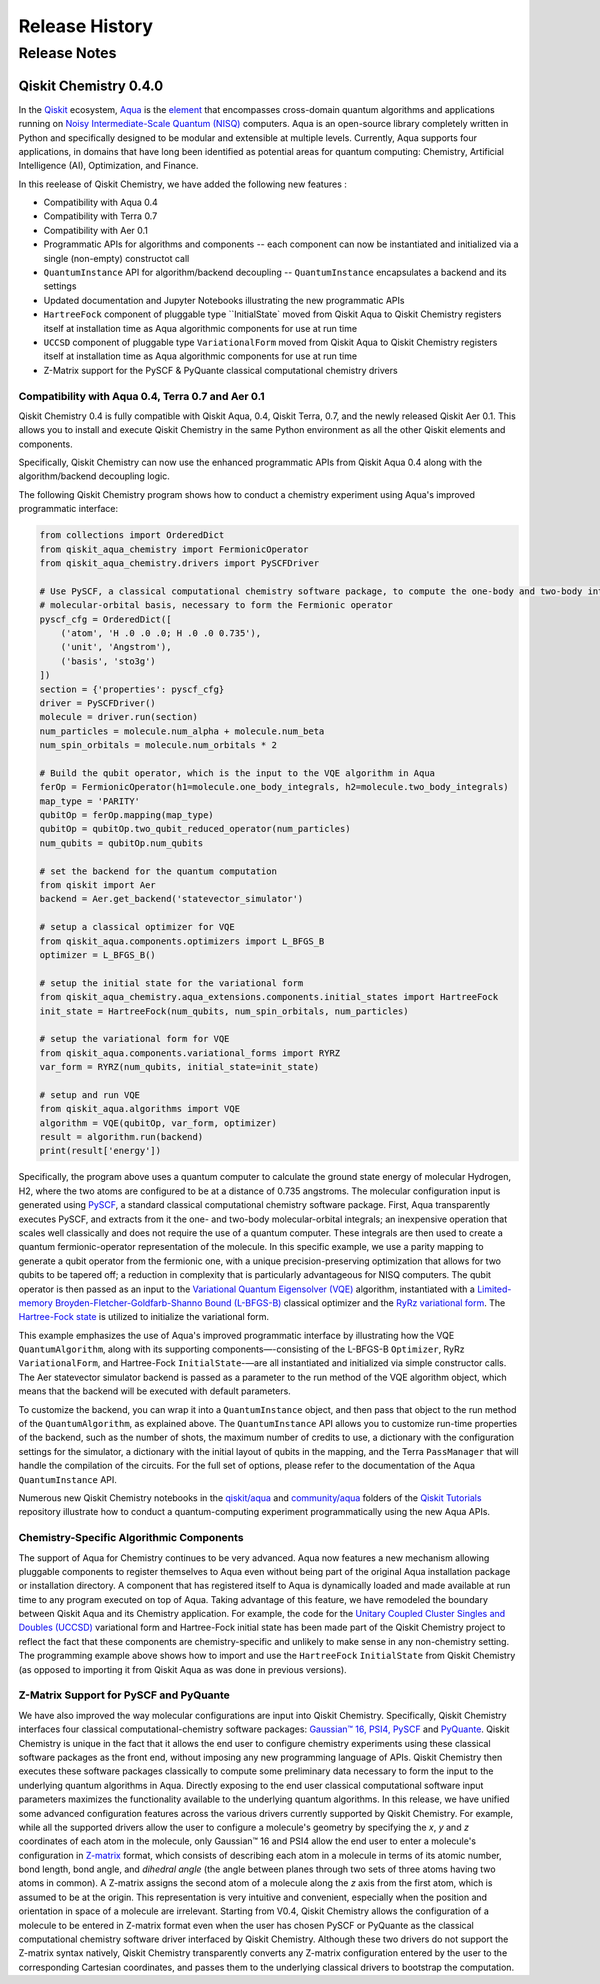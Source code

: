 ###############
Release History
###############

*************
Release Notes
*************

======================
Qiskit Chemistry 0.4.0
======================

In the `Qiskit <https://qiskit.org/>`__ ecosystem,
`Aqua <https://qiskit.org/aqua>`__ is the
`element <https://medium.com/qiskit/qiskit-and-its-fundamental-elements-bcd7ead80492>`__
that encompasses cross-domain quantum algorithms and applications
running on `Noisy Intermediate-Scale Quantum
(NISQ) <https://arxiv.org/abs/1801.00862>`__ computers. Aqua is an
open-source library completely written in Python and specifically
designed to be modular and extensible at multiple levels. Currently,
Aqua supports four applications, in domains that have long been
identified as potential areas for quantum computing: Chemistry,
Artificial Intelligence (AI), Optimization, and Finance.

In this reelease of Qiskit Chemistry,
we have added the following new features :

- Compatibility with Aqua 0.4
- Compatibility with Terra 0.7
- Compatibility with Aer 0.1
- Programmatic APIs for algorithms and components -- each component can now be instantiated and initialized via a single (non-empty) constructot call
- ``QuantumInstance`` API for algorithm/backend decoupling -- ``QuantumInstance`` encapsulates a backend and its settings
- Updated documentation and Jupyter Notebooks illustrating the new programmatic APIs
- ``HartreeFock`` component of pluggable type ``InitialState` moved from Qiskit Aqua to Qiskit Chemistry
  registers itself at installation time as Aqua algorithmic components for use at run time
- ``UCCSD`` component of pluggable type ``VariationalForm`` moved from Qiskit Aqua to Qiskit Chemistry
  registers itself at installation time as Aqua algorithmic components for use at run time
- Z-Matrix support for the PySCF & PyQuante classical computational chemistry drivers

--------------------------------------------------
Compatibility with Aqua 0.4, Terra 0.7 and Aer 0.1
--------------------------------------------------

Qiskit Chemistry 0.4 is fully compatible with Qiskit Aqua, 0.4,
Qiskit Terra, 0.7, and the newly released Qiskit Aer 0.1. This allows you to
install and execute Qiskit Chemistry in the same Python environment as all the other
Qiskit elements and components.

Specifically, Qiskit Chemistry can now use the enhanced programmatic APIs
from Qiskit Aqua 0.4 along with the algorithm/backend decoupling logic.

The following Qiskit Chemistry program shows how to conduct a chemistry experiment using
Aqua's improved programmatic interface:

.. code-block:: python

    from collections import OrderedDict
    from qiskit_aqua_chemistry import FermionicOperator
    from qiskit_aqua_chemistry.drivers import PySCFDriver

    # Use PySCF, a classical computational chemistry software package, to compute the one-body and two-body integrals in
    # molecular-orbital basis, necessary to form the Fermionic operator
    pyscf_cfg = OrderedDict([
        ('atom', 'H .0 .0 .0; H .0 .0 0.735'),
        ('unit', 'Angstrom'),
        ('basis', 'sto3g')
    ])
    section = {'properties': pyscf_cfg}
    driver = PySCFDriver()
    molecule = driver.run(section)
    num_particles = molecule.num_alpha + molecule.num_beta
    num_spin_orbitals = molecule.num_orbitals * 2

    # Build the qubit operator, which is the input to the VQE algorithm in Aqua
    ferOp = FermionicOperator(h1=molecule.one_body_integrals, h2=molecule.two_body_integrals)
    map_type = 'PARITY'
    qubitOp = ferOp.mapping(map_type)
    qubitOp = qubitOp.two_qubit_reduced_operator(num_particles)
    num_qubits = qubitOp.num_qubits

    # set the backend for the quantum computation
    from qiskit import Aer
    backend = Aer.get_backend('statevector_simulator')

    # setup a classical optimizer for VQE
    from qiskit_aqua.components.optimizers import L_BFGS_B
    optimizer = L_BFGS_B()

    # setup the initial state for the variational form
    from qiskit_aqua_chemistry.aqua_extensions.components.initial_states import HartreeFock
    init_state = HartreeFock(num_qubits, num_spin_orbitals, num_particles)

    # setup the variational form for VQE
    from qiskit_aqua.components.variational_forms import RYRZ
    var_form = RYRZ(num_qubits, initial_state=init_state)

    # setup and run VQE
    from qiskit_aqua.algorithms import VQE
    algorithm = VQE(qubitOp, var_form, optimizer)
    result = algorithm.run(backend)
    print(result['energy'])

Specifically, the program above uses a quantum computer to calculate
the ground state energy of molecular Hydrogen, H2, where the two atoms
are configured to be at a distance of 0.735 angstroms. The molecular
configuration input is generated using
`PySCF <https://sunqm.github.io/pyscf/>`__, a standard classical
computational chemistry software package. First, Aqua transparently
executes PySCF, and extracts from it the one- and two-body
molecular-orbital integrals; an inexpensive operation that scales well
classically and does not require the use of a quantum computer. These
integrals are then used to create a quantum fermionic-operator
representation of the molecule. In this specific example, we use a
parity mapping to generate a qubit operator from the fermionic one, with
a unique precision-preserving optimization that allows for two qubits to
be tapered off; a reduction in complexity that is particularly
advantageous for NISQ computers. The qubit operator is then passed as an
input to the `Variational Quantum Eigensolver
(VQE) <https://www.nature.com/articles/ncomms5213>`__ algorithm,
instantiated with a `Limited-memory Broyden-Fletcher-Goldfarb-Shanno
Bound
(L-BFGS-B) <http://www.ece.northwestern.edu/~nocedal/PSfiles/limited-memory.ps.gz>`__
classical optimizer and the `RyRz variational
form <https://qiskit.org/documentation/aqua/variational_forms.html#ryrz>`__.
The `Hartree-Fock
state <https://qiskit.org/documentation/aqua/initial_states.html#id2>`__
is utilized to initialize the variational form.

This example emphasizes the use of Aqua's improved programmatic
interface by illustrating how the VQE ``QuantumAlgorithm``, along with its
supporting components—-consisting of the L-BFGS-B ``Optimizer``, RyRz
``VariationalForm``, and Hartree-Fock ``InitialState``-—are all instantiated and
initialized via simple constructor calls. The Aer statevector simulator
backend is passed as a parameter to the run method of the VQE algorithm
object, which means that the backend will be executed with default
parameters.

To customize the backend, you can wrap it into a ``QuantumInstance`` object,
and then pass that object to the run method of the ``QuantumAlgorithm``, as
explained above. The ``QuantumInstance`` API allows you to customize
run-time properties of the backend, such as the number of shots, the
maximum number of credits to use, a dictionary with the configuration
settings for the simulator, a dictionary with the initial layout of
qubits in the mapping, and the Terra ``PassManager`` that will handle the
compilation of the circuits. For the full set of options, please refer
to the documentation of the Aqua ``QuantumInstance`` API.

Numerous new Qiskit Chemistry notebooks in the
`qiskit/aqua <https://github.com/Qiskit/qiskit-tutorials/tree/master/qiskit/aqua>`__
and
`community/aqua <https://github.com/Qiskit/qiskit-tutorials/tree/master/community/aqua>`__
folders of the `Qiskit
Tutorials <https://github.com/Qiskit/qiskit-tutorials>`__ repository
illustrate how to conduct a quantum-computing experiment
programmatically using the new Aqua APIs.

-----------------------------------------
Chemistry-Specific Algorithmic Components
-----------------------------------------

The support of Aqua for Chemistry continues to be very advanced. Aqua
now features a new mechanism allowing pluggable components to register
themselves to Aqua even without being part of the original Aqua
installation package or installation directory. A component that has
registered itself to Aqua is dynamically loaded and made available at
run time to any program executed on top of Aqua. Taking advantage of
this feature, we have remodeled the boundary between Qiskit Aqua and its
Chemistry application. For example, the code for the `Unitary Coupled
Cluster Singles and Doubles
(UCCSD) <https://arxiv.org/abs/1805.04340>`__ variational form and
Hartree-Fock initial state has been made part of the Qiskit Chemistry
project to reflect the fact that these components are chemistry-specific
and unlikely to make sense in any non-chemistry setting.
The programming example above shows how to import and use the ``HartreeFock``
``InitialState`` from Qiskit Chemistry (as opposed to importing it from
Qiskit Aqua as was done in previous versions).

---------------------------------------
Z-Matrix Support for PySCF and PyQuante
---------------------------------------

We have also improved the way molecular configurations are input into
Qiskit Chemistry. Specifically, Qiskit Chemistry interfaces four
classical computational-chemistry software packages: `Gaussian™
16, <http://gaussian.com/gaussian16/>`__
`PSI4, <http://www.psicode.org/>`__
`PySCF <https://github.com/sunqm/pyscf>`__ and
`PyQuante <https://github.com/rpmuller/pyquante2/>`__. Qiskit Chemistry
is unique in the fact that it allows the end user to configure chemistry
experiments using these classical software packages as the front end,
without imposing any new programming language of APIs. Qiskit Chemistry
then executes these software packages classically to compute some
preliminary data necessary to form the input to the underlying quantum
algorithms in Aqua. Directly exposing to the end user classical
computational software input parameters maximizes the functionality
available to the underlying quantum algorithms. In this release, we have
unified some advanced configuration features across the various drivers
currently supported by Qiskit Chemistry. For example, while all the
supported drivers allow the user to configure a molecule's geometry by
specifying the *x*, *y* and *z* coordinates of each atom in the
molecule, only Gaussian™ 16 and PSI4 allow the end user to enter a
molecule's configuration in
`Z-matrix <https://en.wikipedia.org/wiki/Z-matrix_%28chemistry%29>`__
format, which consists of describing each atom in a molecule in terms of
its atomic number, bond length, bond angle, and *dihedral angle* (the
angle between planes through two sets of three atoms having two atoms in
common). A Z-matrix assigns the second atom of a molecule along the *z*
axis from the first atom, which is assumed to be at the origin. This
representation is very intuitive and convenient, especially when the
position and orientation in space of a molecule are irrelevant. Starting
from V0.4, Qiskit Chemistry allows the configuration of a molecule to be
entered in Z-matrix format even when the user has chosen PySCF or
PyQuante as the classical computational chemistry software driver
interfaced by Qiskit Chemistry. Although these two drivers do not
support the Z-matrix syntax natively, Qiskit Chemistry transparently
converts any Z-matrix configuration entered by the user to the
corresponding Cartesian coordinates, and passes them to the underlying
classical drivers to bootstrap the computation.
